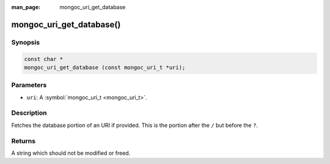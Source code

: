 :man_page: mongoc_uri_get_database

mongoc_uri_get_database()
=========================

Synopsis
--------

.. code-block:: none

  const char *
  mongoc_uri_get_database (const mongoc_uri_t *uri);

Parameters
----------

* ``uri``: A :symbol:`mongoc_uri_t <mongoc_uri_t>`.

Description
-----------

Fetches the database portion of an URI if provided. This is the portion after the ``/`` but before the ``?``.

Returns
-------

A string which should not be modified or freed.

